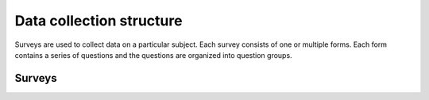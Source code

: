 Data collection structure
=========================

Surveys are used to collect data on a particular subject. Each survey consists of one or multiple forms. Each form contains a series of questions and the questions are organized into question groups. 


Surveys
-------

